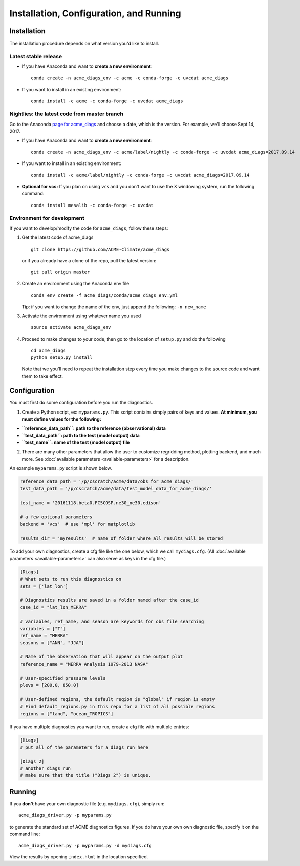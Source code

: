 
Installation, Configuration, and Running
========================================

Installation
------------

The installation procedure depends on what version you'd like to install.

Latest stable release
^^^^^^^^^^^^^^^^^^^^^

-  If you have Anaconda and want to **create a new environment**:

   ::

       conda create -n acme_diags_env -c acme -c conda-forge -c uvcdat acme_diags

-  If you want to install in an existing environment:

   ::

       conda install -c acme -c conda-forge -c uvcdat acme_diags


Nightlies: the latest code from master branch
^^^^^^^^^^^^^^^^^^^^^^^^^^^^^^^^^^^^^^^^^^^^^

Go to the Anaconda 
`page for acme\_diags <https://anaconda.org/acme/acme_diags/files?channel=nightly>`__
and choose a date, which is the version. For example, we'll choose
Sept 14, 2017.

-  If you have Anaconda and want to **create a new environment**:

   ::

       conda create -n acme_diags_env -c acme/label/nightly -c conda-forge -c uvcdat acme_diags=2017.09.14

-  If you want to install in an existing environment:

   ::

       conda install -c acme/label/nightly -c conda-forge -c uvcdat acme_diags=2017.09.14

-  **Optional for vcs:** If you plan on using ``vcs`` and you don't want
   to use the X windowing system, run the following command:

   ::

       conda install mesalib -c conda-forge -c uvcdat


.. _dev-env:

Environment for development
^^^^^^^^^^^^^^^^^^^^^^^^^^^

If you want to develop/modify the code for ``acme_diags``, follow these
steps:

1. Get the latest code of acme\_diags

   ::

       git clone https://github.com/ACME-Climate/acme_diags

   or if you already have a clone of the repo, pull the latest version:

   ::

       git pull origin master

2. Create an environment using the Anaconda env file

   ::

       conda env create -f acme_diags/conda/acme_diags_env.yml

   Tip: if you want to change the name of the env, just append the
   following: ``-n new_name``

3. Activate the environment using whatever name you used

   ::

       source activate acme_diags_env

4. Proceed to make changes to your code, then go to the location of
   ``setup.py`` and do the following

   ::

       cd acme_diags
       python setup.py install

   Note that we you'll need to repeat the installation step every time you make
   changes to the source code and want them to take effect.

Configuration
-------------

You must first do some configuration before you run the diagnostics.

1. Create a Python script, ex: ``myparams.py``. This script contains simply
   pairs of keys and values. **At minimum, you must define values for the following:**

-  **``reference_data_path``: path to the reference (observational)
   data**
-  **``test_data_path``: path to the test (model output) data**
-  **``test_name``: name of the test (model output) file**

2. There are many other parameters that allow the user to customize
   regridding method, plotting backend, and much more. See
   :doc:`available parameters <available-parameters>` for a description.

An example ``myparams.py`` script is shown below.

.. code:: python

    reference_data_path = '/p/cscratch/acme/data/obs_for_acme_diags/'
    test_data_path = '/p/cscratch/acme/data/test_model_data_for_acme_diags/'
    
    test_name = '20161118.beta0.FC5COSP.ne30_ne30.edison'
    
    # a few optional parameters
    backend = 'vcs'  # use 'mpl' for matplotlib
    
    results_dir = 'myresults'  # name of folder where all results will be stored

To add your own diagnostics, create a cfg file like the one below, which
we call ``mydiags.cfg``. (All :doc:`available parameters <available-parameters>` 
can also serve as keys in the cfg file.)

.. code::

    [Diags]
    # What sets to run this diagnostics on
    sets = ['lat_lon']
    
    # Diagnostics results are saved in a folder named after the case_id
    case_id = "lat_lon_MERRA"
    
    # variables, ref_name, and season are keywords for obs file searching 
    variables = ["T"]  
    ref_name = "MERRA"
    seasons = ["ANN", "JJA"]
    
    # Name of the observation that will appear on the output plot
    reference_name = "MERRA Analysis 1979-2013 NASA"
    
    # User-specified pressure levels
    plevs = [200.0, 850.0]
    
    # User-defined regions, the default region is "global" if region is empty
    # Find default_regions.py in this repo for a list of all possible regions
    regions = ["land", "ocean_TROPICS"] 

If you have multiple diagnostics you want to run, create a cfg file with multiple
entries:

.. code::

    [Diags]
    # put all of the parameters for a diags run here

    [Diags 2]
    # another diags run
    # make sure that the title ("Diags 2") is unique.


Running
-------

If you **don't** have your own diagnostic file (e.g. ``mydiags.cfg``), simply run: ::

  acme_diags_driver.py -p myparams.py

to generate the standard set of ACME diagnostics figures.
If you do have your own own diagnostic file, specify it on the command line: ::

  acme_diags_driver.py -p myparams.py -d mydiags.cfg

View the results by opening ``index.html`` in the location specified.

